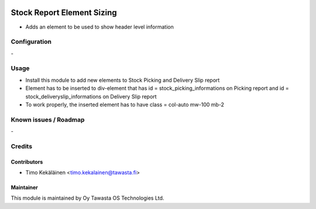 .. image:: https://img.shields.io/badge/licence-AGPL--3-blue.svg
   :target: http://www.gnu.org/licenses/agpl-3.0-standalone.html
   :alt: License: AGPL-3

===========================
Stock Report Element Sizing
===========================

* Adds an element to be used to show header level information

Configuration
=============
\-

Usage
=====

* Install this module to add new elements to Stock Picking and Delivery Slip report
* Element has to be inserted to div-element that has id = stock_picking_informations on
  Picking report and id = stock_deliveryslip_informations on Delivery Slip report
* To work properly, the inserted element has to have class = col-auto mw-100 mb-2

Known issues / Roadmap
======================
\-

Credits
=======

Contributors
------------

* Timo Kekäläinen <timo.kekalainen@tawasta.fi>

Maintainer
----------

.. image:: http://tawasta.fi/templates/tawastrap/images/logo.png
   :alt: Oy Tawasta OS Technologies Ltd.
   :target: http://tawasta.fi/

This module is maintained by Oy Tawasta OS Technologies Ltd.
